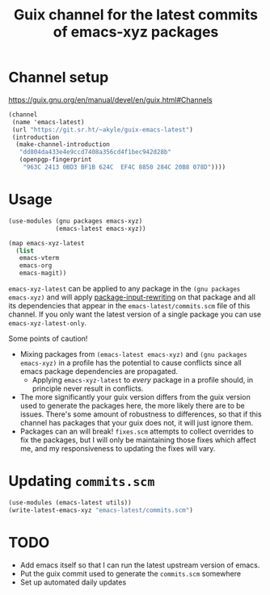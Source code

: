 #+title: Guix channel for the latest commits of emacs-xyz packages
#+options: toc:nil num:nil html-postamble:nil html-style:nil

* Channel setup
https://guix.gnu.org/en/manual/devel/en/guix.html#Channels

#+begin_src scheme
(channel
 (name 'emacs-latest)
 (url "https://git.sr.ht/~akyle/guix-emacs-latest")
 (introduction
  (make-channel-introduction
   "dd804da433e4e9ccd7408a356cd4f1bec942d28b"
   (openpgp-fingerprint
    "963C 2413 0BD3 BF1B 624C  EF4C 8850 284C 20B8 078D"))))
#+end_src

* Usage

#+begin_src scheme
(use-modules (gnu packages emacs-xyz)
             (emacs-latest emacs-xyz))

(map emacs-xyz-latest
  (list
   emacs-vterm
   emacs-org
   emacs-magit))
#+end_src

~emacs-xyz-latest~ can be applied to any package in the ~(gnu packages emacs-xyz)~ and will apply [[https://guix.gnu.org/en/manual/devel/en/guix.html#index-package_002dinput_002drewriting][package-input-rewriting]] on that package and all its dependencies that appear in 
the ~emacs-latest/commits.scm~ file of this channel.
If you only want the latest version of a single package you can use ~emacs-xyz-latest-only~.

Some points of caution!
- Mixing packages from ~(emacs-latest emacs-xyz)~ and ~(gnu packages emacs-xyz)~ in a profile has the potential to cause conflicts since all emacs package dependencies are propagated.
  - Applying ~emacs-xyz-latest~ to /every/ package in a profile should, in principle never result in conflicts.
- The more significantly your guix version differs from the guix version used to generate the packages here, the more likely there are to be issues. There's some amount of robustness to differences, so that if this channel has packages that your guix does not, it will just ignore them.
- Packages can an will break! ~fixes.scm~ attempts to collect overrides to fix the packages, but I will only be maintaining those fixes which affect me, and my responsiveness to updating the fixes will vary.

* Updating ~commits.scm~

#+begin_src scheme
(use-modules (emacs-latest utils))
(write-latest-emacs-xyz "emacs-latest/commits.scm")
#+end_src

* TODO 

- Add emacs itself so that I can run the latest upstream version of emacs. 
- Put the guix commit used to generate the ~commits.scm~ somewhere
- Set up automated daily updates

* Sourcehut Custom Readme                                          :noexport:

https://man.sr.ht/git.sr.ht/#setting-a-custom-readme

#+begin_src sh :results silent :exports none
guix shell curl jq -- bash
jq -sR '{
    "query": "mutation UpdateRepo($id: Int!, $readme: String!) {
      updateRepository(id: $id, input: { readme: $readme }) { id }
    }", "variables": {
      "id": 251847,
      "readme": .
    } }' < README.html \
  | curl --oauth2-bearer $(pass show app/sr.ht) \
    -H "Content-Type: application/json" \
    -d@- https://git.sr.ht/query
#+end_src

